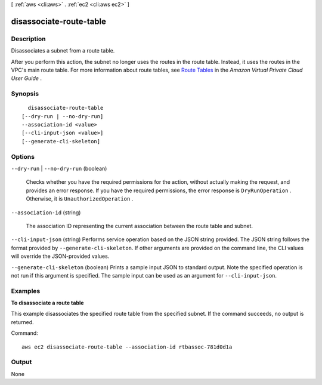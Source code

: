 [ :ref:`aws <cli:aws>` . :ref:`ec2 <cli:aws ec2>` ]

.. _cli:aws ec2 disassociate-route-table:


************************
disassociate-route-table
************************



===========
Description
===========



Disassociates a subnet from a route table.

 

After you perform this action, the subnet no longer uses the routes in the route table. Instead, it uses the routes in the VPC's main route table. For more information about route tables, see `Route Tables`_ in the *Amazon Virtual Private Cloud User Guide* .



========
Synopsis
========

::

    disassociate-route-table
  [--dry-run | --no-dry-run]
  --association-id <value>
  [--cli-input-json <value>]
  [--generate-cli-skeleton]




=======
Options
=======

``--dry-run`` | ``--no-dry-run`` (boolean)


  Checks whether you have the required permissions for the action, without actually making the request, and provides an error response. If you have the required permissions, the error response is ``DryRunOperation`` . Otherwise, it is ``UnauthorizedOperation`` .

  

``--association-id`` (string)


  The association ID representing the current association between the route table and subnet.

  

``--cli-input-json`` (string)
Performs service operation based on the JSON string provided. The JSON string follows the format provided by ``--generate-cli-skeleton``. If other arguments are provided on the command line, the CLI values will override the JSON-provided values.

``--generate-cli-skeleton`` (boolean)
Prints a sample input JSON to standard output. Note the specified operation is not run if this argument is specified. The sample input can be used as an argument for ``--cli-input-json``.



========
Examples
========

**To disassociate a route table**

This example disassociates the specified route table from the specified subnet. If the command succeeds, no output is returned.

Command::

  aws ec2 disassociate-route-table --association-id rtbassoc-781d0d1a


======
Output
======

None

.. _Route Tables: http://docs.aws.amazon.com/AmazonVPC/latest/UserGuide/VPC_Route_Tables.html
